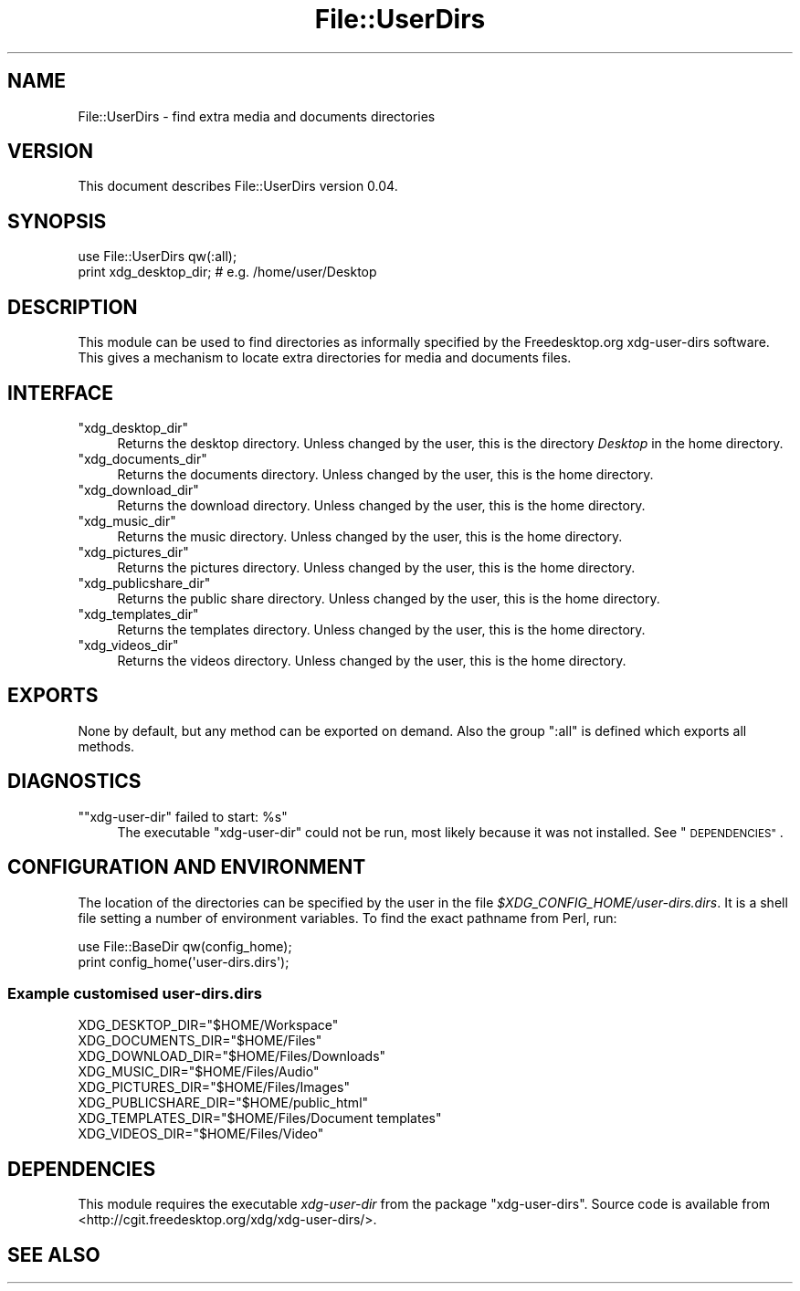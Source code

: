 .\" Automatically generated by Pod::Man 4.14 (Pod::Simple 3.40)
.\"
.\" Standard preamble:
.\" ========================================================================
.de Sp \" Vertical space (when we can't use .PP)
.if t .sp .5v
.if n .sp
..
.de Vb \" Begin verbatim text
.ft CW
.nf
.ne \\$1
..
.de Ve \" End verbatim text
.ft R
.fi
..
.\" Set up some character translations and predefined strings.  \*(-- will
.\" give an unbreakable dash, \*(PI will give pi, \*(L" will give a left
.\" double quote, and \*(R" will give a right double quote.  \*(C+ will
.\" give a nicer C++.  Capital omega is used to do unbreakable dashes and
.\" therefore won't be available.  \*(C` and \*(C' expand to `' in nroff,
.\" nothing in troff, for use with C<>.
.tr \(*W-
.ds C+ C\v'-.1v'\h'-1p'\s-2+\h'-1p'+\s0\v'.1v'\h'-1p'
.ie n \{\
.    ds -- \(*W-
.    ds PI pi
.    if (\n(.H=4u)&(1m=24u) .ds -- \(*W\h'-12u'\(*W\h'-12u'-\" diablo 10 pitch
.    if (\n(.H=4u)&(1m=20u) .ds -- \(*W\h'-12u'\(*W\h'-8u'-\"  diablo 12 pitch
.    ds L" ""
.    ds R" ""
.    ds C` ""
.    ds C' ""
'br\}
.el\{\
.    ds -- \|\(em\|
.    ds PI \(*p
.    ds L" ``
.    ds R" ''
.    ds C`
.    ds C'
'br\}
.\"
.\" Escape single quotes in literal strings from groff's Unicode transform.
.ie \n(.g .ds Aq \(aq
.el       .ds Aq '
.\"
.\" If the F register is >0, we'll generate index entries on stderr for
.\" titles (.TH), headers (.SH), subsections (.SS), items (.Ip), and index
.\" entries marked with X<> in POD.  Of course, you'll have to process the
.\" output yourself in some meaningful fashion.
.\"
.\" Avoid warning from groff about undefined register 'F'.
.de IX
..
.nr rF 0
.if \n(.g .if rF .nr rF 1
.if (\n(rF:(\n(.g==0)) \{\
.    if \nF \{\
.        de IX
.        tm Index:\\$1\t\\n%\t"\\$2"
..
.        if !\nF==2 \{\
.            nr % 0
.            nr F 2
.        \}
.    \}
.\}
.rr rF
.\"
.\" Accent mark definitions (@(#)ms.acc 1.5 88/02/08 SMI; from UCB 4.2).
.\" Fear.  Run.  Save yourself.  No user-serviceable parts.
.    \" fudge factors for nroff and troff
.if n \{\
.    ds #H 0
.    ds #V .8m
.    ds #F .3m
.    ds #[ \f1
.    ds #] \fP
.\}
.if t \{\
.    ds #H ((1u-(\\\\n(.fu%2u))*.13m)
.    ds #V .6m
.    ds #F 0
.    ds #[ \&
.    ds #] \&
.\}
.    \" simple accents for nroff and troff
.if n \{\
.    ds ' \&
.    ds ` \&
.    ds ^ \&
.    ds , \&
.    ds ~ ~
.    ds /
.\}
.if t \{\
.    ds ' \\k:\h'-(\\n(.wu*8/10-\*(#H)'\'\h"|\\n:u"
.    ds ` \\k:\h'-(\\n(.wu*8/10-\*(#H)'\`\h'|\\n:u'
.    ds ^ \\k:\h'-(\\n(.wu*10/11-\*(#H)'^\h'|\\n:u'
.    ds , \\k:\h'-(\\n(.wu*8/10)',\h'|\\n:u'
.    ds ~ \\k:\h'-(\\n(.wu-\*(#H-.1m)'~\h'|\\n:u'
.    ds / \\k:\h'-(\\n(.wu*8/10-\*(#H)'\z\(sl\h'|\\n:u'
.\}
.    \" troff and (daisy-wheel) nroff accents
.ds : \\k:\h'-(\\n(.wu*8/10-\*(#H+.1m+\*(#F)'\v'-\*(#V'\z.\h'.2m+\*(#F'.\h'|\\n:u'\v'\*(#V'
.ds 8 \h'\*(#H'\(*b\h'-\*(#H'
.ds o \\k:\h'-(\\n(.wu+\w'\(de'u-\*(#H)/2u'\v'-.3n'\*(#[\z\(de\v'.3n'\h'|\\n:u'\*(#]
.ds d- \h'\*(#H'\(pd\h'-\w'~'u'\v'-.25m'\f2\(hy\fP\v'.25m'\h'-\*(#H'
.ds D- D\\k:\h'-\w'D'u'\v'-.11m'\z\(hy\v'.11m'\h'|\\n:u'
.ds th \*(#[\v'.3m'\s+1I\s-1\v'-.3m'\h'-(\w'I'u*2/3)'\s-1o\s+1\*(#]
.ds Th \*(#[\s+2I\s-2\h'-\w'I'u*3/5'\v'-.3m'o\v'.3m'\*(#]
.ds ae a\h'-(\w'a'u*4/10)'e
.ds Ae A\h'-(\w'A'u*4/10)'E
.    \" corrections for vroff
.if v .ds ~ \\k:\h'-(\\n(.wu*9/10-\*(#H)'\s-2\u~\d\s+2\h'|\\n:u'
.if v .ds ^ \\k:\h'-(\\n(.wu*10/11-\*(#H)'\v'-.4m'^\v'.4m'\h'|\\n:u'
.    \" for low resolution devices (crt and lpr)
.if \n(.H>23 .if \n(.V>19 \
\{\
.    ds : e
.    ds 8 ss
.    ds o a
.    ds d- d\h'-1'\(ga
.    ds D- D\h'-1'\(hy
.    ds th \o'bp'
.    ds Th \o'LP'
.    ds ae ae
.    ds Ae AE
.\}
.rm #[ #] #H #V #F C
.\" ========================================================================
.\"
.IX Title "File::UserDirs 3"
.TH File::UserDirs 3 "2020-08-24" "perl v5.32.0" "User Contributed Perl Documentation"
.\" For nroff, turn off justification.  Always turn off hyphenation; it makes
.\" way too many mistakes in technical documents.
.if n .ad l
.nh
.SH "NAME"
File::UserDirs \- find extra media and documents directories
.SH "VERSION"
.IX Header "VERSION"
This document describes File::UserDirs version \f(CW0.04\fR.
.SH "SYNOPSIS"
.IX Header "SYNOPSIS"
.Vb 2
\&    use File::UserDirs qw(:all);
\&    print xdg_desktop_dir; # e.g. /home/user/Desktop
.Ve
.SH "DESCRIPTION"
.IX Header "DESCRIPTION"
This module can be used to find directories as informally specified
by the Freedesktop.org xdg-user-dirs software. This
gives a mechanism to locate extra directories for media and documents files.
.SH "INTERFACE"
.IX Header "INTERFACE"
.ie n .IP """xdg_desktop_dir""" 4
.el .IP "\f(CWxdg_desktop_dir\fR" 4
.IX Item "xdg_desktop_dir"
Returns the desktop directory. Unless changed by the user,
this is the directory \fIDesktop\fR in the home directory.
.ie n .IP """xdg_documents_dir""" 4
.el .IP "\f(CWxdg_documents_dir\fR" 4
.IX Item "xdg_documents_dir"
Returns the documents directory. Unless changed by the user,
this is the home directory.
.ie n .IP """xdg_download_dir""" 4
.el .IP "\f(CWxdg_download_dir\fR" 4
.IX Item "xdg_download_dir"
Returns the download directory. Unless changed by the user,
this is the home directory.
.ie n .IP """xdg_music_dir""" 4
.el .IP "\f(CWxdg_music_dir\fR" 4
.IX Item "xdg_music_dir"
Returns the music directory. Unless changed by the user,
this is the home directory.
.ie n .IP """xdg_pictures_dir""" 4
.el .IP "\f(CWxdg_pictures_dir\fR" 4
.IX Item "xdg_pictures_dir"
Returns the pictures directory. Unless changed by the user,
this is the home directory.
.ie n .IP """xdg_publicshare_dir""" 4
.el .IP "\f(CWxdg_publicshare_dir\fR" 4
.IX Item "xdg_publicshare_dir"
Returns the public share directory. Unless changed by the user,
this is the home directory.
.ie n .IP """xdg_templates_dir""" 4
.el .IP "\f(CWxdg_templates_dir\fR" 4
.IX Item "xdg_templates_dir"
Returns the templates directory. Unless changed by the user,
this is the home directory.
.ie n .IP """xdg_videos_dir""" 4
.el .IP "\f(CWxdg_videos_dir\fR" 4
.IX Item "xdg_videos_dir"
Returns the videos directory. Unless changed by the user,
this is the home directory.
.SH "EXPORTS"
.IX Header "EXPORTS"
None by default, but any method can be exported on demand.
Also the group \f(CW\*(C`:all\*(C'\fR is defined which exports all methods.
.SH "DIAGNOSTICS"
.IX Header "DIAGNOSTICS"
.ie n .IP """""xdg\-user\-dir"" failed to start: %s""" 4
.el .IP "\f(CW``xdg\-user\-dir'' failed to start: %s\fR" 4
.IX Item """xdg-user-dir"" failed to start: %s"
The executable \f(CW\*(C`xdg\-user\-dir\*(C'\fR could not be run, most likely because it was not
installed. See \*(L"\s-1DEPENDENCIES\*(R"\s0.
.SH "CONFIGURATION AND ENVIRONMENT"
.IX Header "CONFIGURATION AND ENVIRONMENT"
The location of the directories can be specified by the user in the file
\&\fI\f(CI$XDG_CONFIG_HOME\fI/user\-dirs.dirs\fR. It is a shell file setting a number of
environment variables. To find the exact pathname from Perl, run:
.PP
.Vb 2
\&    use File::BaseDir qw(config_home);
\&    print config_home(\*(Aquser\-dirs.dirs\*(Aq);
.Ve
.SS "Example customised \fIuser\-dirs.dirs\fP"
.IX Subsection "Example customised user-dirs.dirs"
.Vb 8
\&    XDG_DESKTOP_DIR="$HOME/Workspace"
\&    XDG_DOCUMENTS_DIR="$HOME/Files"
\&    XDG_DOWNLOAD_DIR="$HOME/Files/Downloads"
\&    XDG_MUSIC_DIR="$HOME/Files/Audio"
\&    XDG_PICTURES_DIR="$HOME/Files/Images"
\&    XDG_PUBLICSHARE_DIR="$HOME/public_html"
\&    XDG_TEMPLATES_DIR="$HOME/Files/Document templates"
\&    XDG_VIDEOS_DIR="$HOME/Files/Video"
.Ve
.SH "DEPENDENCIES"
.IX Header "DEPENDENCIES"
This module requires the executable \fIxdg-user-dir\fR from the package
\&\f(CW\*(C`xdg\-user\-dirs\*(C'\fR. Source code is available from
<http://cgit.freedesktop.org/xdg/xdg\-user\-dirs/>.
.SH "SEE ALSO"
.IX Header "SEE ALSO"
